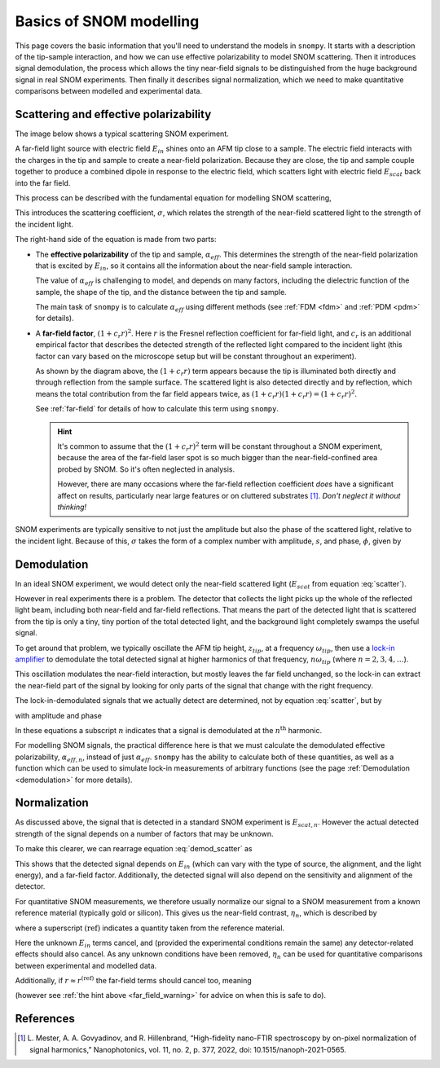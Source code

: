 .. _basics:

Basics of SNOM modelling
========================

This page covers the basic information that you'll need to understand the models in ``snompy``.
It starts with a description of the tip-sample interaction, and how we can use effective polarizability to model SNOM scattering.
Then it introduces signal demodulation, the process which allows the tiny near-field signals to be distinguished from the huge background signal in real SNOM experiments.
Then finally it describes signal normalization, which we need to make quantitative comparisons between modelled and experimental data.

Scattering and effective polarizability
---------------------------------------

The image below shows a typical scattering SNOM experiment.

.. image:: basics/tip_sample.svg
   :align: center
   :alt: An image showing an atomic force microscope (AFM) tip close to a flat sample, with a beam of light shining onto the area where they meet. At the apex of the AFM tip and the area of the sample just below it, there are glowing lights representing a charge polarization induced by the beam of light. Inside the beam of light there are two arrows labeled "E_in", one which shines onto the tip directly and one which bounces off the sample then onto the tip. There are also two arrows with dotted lines, labelled "E_scat", one which shines back along the light beam from the tip directly and one which bounces off the sample first. The point where the arrows bounce off the sample is labelled "far-field reflections".

A far-field light source with electric field :math:`E_{in}` shines onto an AFM tip close to a sample.
The electric field interacts with the charges in the tip and sample to create a near-field polarization.
Because they are close, the tip and sample couple together to produce a combined dipole in response to the electric field, which scatters light with electric field :math:`E_{scat}` back into the far field.

This process can be described with the fundamental equation for modelling SNOM scattering,

.. math::
   :label: scatter

   \sigma = \frac{E_{scat}}{E_{in}} = (1 + c_r r)^2 \alpha_{eff}.


This introduces the scattering coefficient, :math:`\sigma`, which relates the strength of the near-field scattered light to the strength of the incident light.

The right-hand side of the equation is made from two parts:

*  The **effective polarizability** of the tip and sample, :math:`\alpha_{eff}`.
   This determines the strength of the near-field polarization that is excited by :math:`E_{in}`, so it contains all the information about the near-field sample interaction.

   The value of :math:`\alpha_{eff}` is challenging to model, and depends on many factors, including the dielectric function of the sample, the shape of the tip, and the distance between the tip and sample.

   The main task of ``snompy`` is to calculate :math:`\alpha_{eff}` using different methods (see :ref:`FDM <fdm>` and :ref:`PDM <pdm>` for details).

*  A **far-field factor**, :math:`(1 + c_r r)^2`.
   Here :math:`r` is the Fresnel reflection coefficient for far-field light, and :math:`c_r` is an additional empirical factor that describes the detected strength of the reflected light compared to the incident light (this factor can vary based on the microscope setup but will be constant throughout an experiment).

   As shown by the diagram above, the :math:`(1 + c_r r)` term appears because the tip is illuminated both directly and through reflection from the sample surface.
   The scattered light is also detected directly and by reflection, which means the total contribution from the far field appears twice, as :math:`(1 + c_r r) (1 + c_r r) = (1 + c_r r)^2`.

   See :ref:`far-field` for details of how to calculate this term using ``snompy``.

   .. hint::
      .. _far_field_warning:

      It's common to assume that the :math:`(1 + c_r r)^2` term will be constant throughout a SNOM experiment, because the area of the far-field laser spot is so much bigger than the near-field-confined area probed by SNOM.
      So it's often neglected in analysis.

      However, there are many occasions where the far-field reflection coefficient *does* have a significant affect on results, particularly
      near large features or on cluttered substrates [1]_.
      *Don't neglect it without thinking!*

SNOM experiments are typically sensitive to not just the amplitude but also
the phase of the scattered light, relative to the incident light.
Because of this, :math:`\sigma` takes the form of a complex number
with amplitude, :math:`s`, and phase, :math:`\phi`, given by

.. math::
   :label: amp_and_phase

   \begin{align*}
      s &= |\sigma|, \ \text{and}\\
      \phi &= \arg(\sigma).
   \end{align*}

Demodulation
------------

In an ideal SNOM experiment, we would detect only the near-field scattered light (:math:`E_{scat}` from equation :eq:`scatter`).

However in real experiments there is a problem.
The detector that collects the light picks up the whole of the reflected light beam, including both near-field and far-field reflections.
That means the part of the detected light that is scattered from the tip is only a tiny, tiny portion of the total detected light, and the background light completely swamps the useful signal.

To get around that problem, we typically oscillate the AFM tip height, :math:`z_{tip}`,  at a frequency :math:`\omega_{tip}`, then use a `lock-in amplifier <https://en.wikipedia.org/wiki/Lock-in_amplifier>`_ to demodulate the total detected signal at higher harmonics of that frequency, :math:`n \omega_{tip}` (where :math:`n = 2, 3, 4, \ldots`).

This oscillation modulates the near-field interaction, but mostly leaves the far field unchanged, so the lock-in can extract the near-field part of the signal by looking for only parts of the signal that change with the right frequency.

The lock-in-demodulated signals that we actually detect are determined, not by equation :eq:`scatter`, but by

.. math::
   :label: demod_scatter

   \sigma_n = \frac{E_{scat, n}}{E_{in}} = (1 + c_r r)^2 \alpha_{eff, n},

with amplitude and phase

.. math::
   :label: demod_amp_and_phase

   \begin{align*}
      s_n &= |\sigma_n|, \ \text{and}\\
      \phi_n &= \arg(\sigma_n).
   \end{align*}

In these equations a subscript :math:`n` indicates that a signal is demodulated at the :math:`n^\text{th}` harmonic.

For modelling SNOM signals, the practical difference here is that we must calculate the demodulated effective polarizability, :math:`\alpha_{eff, n}`, instead of just :math:`\alpha_{eff}`.
``snompy`` has the ability to calculate both of these quantities, as well as a function which can be used to simulate lock-in measurements of arbitrary functions (see the page :ref:`Demodulation <demodulation>` for more details).

.. _normalization:

Normalization
-------------

As discussed above, the signal that is detected in a standard SNOM experiment is :math:`E_{scat, n}`.
However the actual detected strength of the signal depends on a number of factors that may be unknown.

To make this clearer, we can rearrage equation :eq:`demod_scatter` as

.. math::
   :label: E_scat_n

   E_{scat, n} = E_{in} (1 + c_r r)^2 \alpha_{eff, n}.

This shows that the detected signal depends on :math:`E_{in}` (which can vary with the type of source, the alignment, and the light energy), and a far-field factor.
Additionally, the detected signal will also depend on the sensitivity and alignment of the detector.

For quantitative SNOM measurements, we therefore usually normalize our signal to a SNOM measurement from a known reference material (typically gold or silicon).
This gives us the near-field contrast, :math:`\eta_n`, which is described by

.. math::
   :label: eta_n

   \eta_n
   = \frac{\sigma_n}{\sigma_n^{\text{(ref)}}}
   = \frac{E_{scat, n}}{E_{scat, n}^{\text{(ref)}}}
   = \frac{(1 + c_r r)^2 \alpha_{eff, n}}
   {(1 + c_r r^{\text{(ref)}})^2 \alpha_{eff, n}^{\text{(ref)}}},

where a superscript :math:`\text{(ref)}` indicates a quantity taken from the reference material.

Here the unknown :math:`E_{in}` terms cancel, and (provided the experimental conditions remain the same) any detector-related effects should also cancel.
As any unknown conditions have been removed, :math:`\eta_n` can be used for quantitative comparisons between experimental and modelled data.

Additionally, if :math:`r \approx r^{\text{(ref)}}` the far-field terms should cancel too, meaning

.. math::
   :label: eta_n_no_far_field

   \eta_n
   \approx \frac{\alpha_{eff, n}}{\alpha_{eff, n}^{\text{(ref)}}}

(however see :ref:`the hint above <far_field_warning>` for advice on when this is safe to do).

References
----------
.. [1] L. Mester, A. A. Govyadinov, and R. Hillenbrand, “High-fidelity
   nano-FTIR spectroscopy by on-pixel normalization of signal harmonics,”
   Nanophotonics, vol. 11, no. 2, p. 377, 2022, doi:
   10.1515/nanoph-2021-0565.